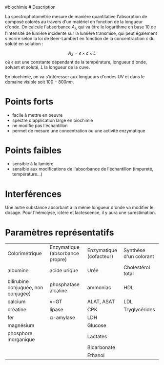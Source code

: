 ​#biochimie # Description

La spectrophotométrie mesure de manière quantitative l'absorption de
composé colorés au travers d'un matériel en fonction de la longueur
d'onde. On calcule l'absorbance \(A_\lambda\) qui va être le logarithme
en base 10 de l'intensité de lumière incidente sur la lumière transmise,
qui peut également s'écrire selon la loi de Beer-Lambert en fonction de
la concentraction \(c\) du soluté en solution :

\[A_\lambda = \epsilon \times c \times L\] où ϵ est une constante
dépendant de la température, longueur d'onde, solvant et soluté, \(L\)
la longueur de la cuve.

En biochimie, on va s'intéresser aux longueurs d'ondes UV et dans le
domaine visible soit \(100-800 nm\).

* Points forts
:PROPERTIES:
:CUSTOM_ID: points-forts
:END:
- facile à mettre en oeuvre
- spectre d'application large en biochimie
- ne modifie pas l'échantillon
- permet de mesure une concentration ou une activité enzymatique

* Points faibles
:PROPERTIES:
:CUSTOM_ID: points-faibles
:END:
- sensible à la lumière
- sensible aux modifications de l'absorbance de l'échantillon (impureté,
  température...)

* Interférences
:PROPERTIES:
:CUSTOM_ID: interférences
:END:
Une autre substance absorbant à la même longueur d'onde va modifier le
dosage. Pour l'hémolyse, ictère et lactescence, il y aura une
surestimation.

* Paramètres représentatifs
:PROPERTIES:
:CUSTOM_ID: paramètres-représentatifs
:END:
| Colorimétrique                      | Enzymatique (absorbance propre) | Enzymatique (cofacteur) | Synthèse d'un colorant |
| albumine                            | acide urique                    | Urée                    | Cholestérol total      |
| bilirubine conjuguée, non conjugée) | phosphatase alcaline            | ammoniac                | HDL                    |
| calcium                             | γ-GT                            | ALAT, ASAT              | LDL                    |
| créatine                            | lipase                          | CPK                     | Tryglycérides          |
| fer                                 | α-amylase                       | LDH                     |                        |
| magnésium                           |                                 | Glucose                 |                        |
| phosphore inorganique               |                                 | Lactates                |                        |
|                                     |                                 | Bicarbonate             |                        |
|                                     |                                 | Ethanol                 |                        |
